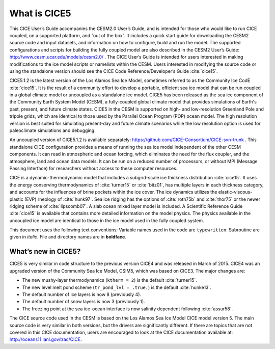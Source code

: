 .. _overview:

*******************
 What is CICE5
*******************

This CICE User’s Guide accompanies the CESM2.0 User’s Guide, and is
intended for those who would like to run CICE coupled, on a supported
platform, and “out of the box”.  It includes a quick start guide for
downloading the CESM2 source code and input datasets, and information
on how to configure, build and run the model. The supported
configurations and scripts for building the fully coupled model are
also described in the CESM2 User’s Guide: http://www.cesm.ucar.edu/models/cesm2.0/ .
The CICE User’s Guide is intended for users interested in making
modifications to the ice model scripts or namelists within the CESM.
Users interested in modifying the source code or using the standalone
version should see the CICE Code Reference/Developer’s Guide
:cite:`cice15`.

CICE5.1.2 is the latest version of the Los Alamos Sea Ice Model,
sometimes referred to as the Community Ice CodE :cite:`cice15`. It is
the result of a community effort to develop a portable, efficient sea
ice model that can be run coupled in a global climate model or
uncoupled as a standalone ice model. CICE5 has been released as the sea
ice component of the Community Earth System Model (CESM), a
fully-coupled global climate model that provides simulations of
Earth's past, present, and future climate states. CICE5 in the CESM is
supported on high- and low-resolution Greenland Pole and tripole grids, 
which are identical to those used by the Parallel Ocean Program (POP) 
ocean model. The high resolution version is best suited for simulating
present-day and future climate scenarios while the low resolution
option is used for paleoclimate simulations and debugging. 

An uncoupled version of CICE5.1.2 is available separately:
https://github.com/CICE-Consortium/CICE-svn-trunk . This 
standalone CICE configuration provides a means of running the sea ice model
independent of the other CESM components. It can read in atmospheric
and ocean forcing, which eliminates the need for the flux coupler, and
the atmosphere, land and ocean data models. It can be run on a reduced
number of processors, or without MPI (Message Passing Interface) for
researchers without access to these computer resources.

CICE is a dynamic-thermodynamic model that includes a subgrid-scale ice
thickness distribution :cite:`cice15`. It uses the energy conserving
thermodynamics of :cite:`turner15` or :cite:`bitz01`, has multiple
layers in each thickness category, and accounts for the influences of
brine pockets within the ice cover. The ice dynamics utilizes the
elastic-viscous-plastic (EVP) rheology of :cite:`hunk97`. Sea ice
ridging has the options of :cite:`roth75b` and :cite:`thor75` or the
newer ridging scheme of :cite:`lipscomb07`.  A slab ocean
mixed layer model is included.  A Scientific Reference Guide
:cite:`cice15` is available that contains more detailed information on
the model physics. The physics available in the uncoupled ice model 
are identical to those in the ice model used in the fully coupled system.  

This document uses the following text conventions:
Variable names used in the code are ``typewritten``. 
Subroutine are given in *italic*.
File and directory names are in **boldface**.

======================
 What’s new in CICE5?
======================

CICE5 is very similar in code structure to the previous version CICE4
and was released in March of 2015. CICE4 was an upgraded version of 
the Community Sea Ice Model, CSIM5, which was based on CICE3. 
The major changes are:

-  The new mushy-layer thermodynamics (``ktherm = 2``) is the default :cite:`turner15`.

-  The new level melt pond scheme (``tr_pond_lvl = .true.``) is the default :cite:`hunke13`.

-  The default number of ice layers is now 8 (previously 4).

-  The default number of snow layers is now 3 (previously 1).

-  The freezing point at the sea ice-ocean interface is now salinity dependent following :cite:`assur58`.

The CICE source code used in the CESM is based on the Los Alamos Sea 
Ice Model CICE model version 5. The main source code is very similar
in both versions, but the drivers are significantly different. If there 
are topics that are not covered in this CICE documentation, users are
encouraged to look at the CICE documentation available at:
http://oceans11.lanl.gov/trac/CICE.

